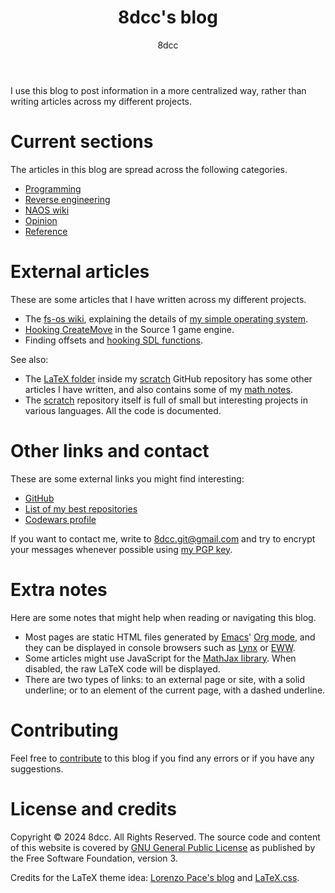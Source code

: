 #+TITLE: 8dcc's blog
#+AUTHOR: 8dcc
#+OPTIONS: toc:nil num:nil
#+STARTUP: nofold
#+HTML_HEAD: <link rel="icon" type="image/x-icon" href="img/favicon.png" />
#+HTML_HEAD: <link rel="stylesheet" type="text/css" href="css/main.css" />

I use this blog to post information in a more centralized way, rather than
writing articles across my different projects.

* Current sections
:PROPERTIES:
:CUSTOM_ID: current-sections
:END:

The articles in this blog are spread across the following categories.

- [[file:programming/index.org][Programming]]
- [[file:reversing/index.org][Reverse engineering]]
- [[file:naos/index.org][NAOS wiki]]
- [[file:opinion/index.org][Opinion]]
- [[file:reference/index.org][Reference]]

* External articles
:PROPERTIES:
:CUSTOM_ID: external-articles-and-documentations
:END:

These are some articles that I have written across my different projects.

- The [[https://github.com/fs-os/fs-os/wiki][fs-os wiki]], explaining the details of [[https://github.com/fs-os/fs-os][my simple operating system]].
- [[https://github.com/8dcc/bms-cheat/wiki/Hooking-CreateMove][Hooking CreateMove]] in the Source 1 game engine.
- Finding offsets and [[https://github.com/8dcc/tf2-cheat/wiki/Getting-SDL-offsets][hooking SDL functions]].

See also:

- The [[https://github.com/8dcc/scratch/tree/main/LaTeX][LaTeX folder]] inside my [[https://github.com/8dcc/scratch][scratch]] GitHub repository has some other articles I
  have written, and also contains some of my [[https://github.com/8dcc/scratch/blob/main/LaTeX/math/math.pdf][math notes]].
- The [[https://github.com/8dcc/scratch][scratch]] repository itself is full of small but interesting projects in
  various languages. All the code is documented.

* Other links and contact
:PROPERTIES:
:CUSTOM_ID: external-links
:END:

These are some external links you might find interesting:

- [[https://github.com/8dcc][GitHub]]
- [[https://github.com/stars/8dcc/lists/my-dope-stuff][List of my best repositories]]
- [[https://www.codewars.com/users/8dcc][Codewars profile]]

If you want to contact me, write to [[mailto:8dcc.git@gmail.com][8dcc.git@gmail.com]] and try to encrypt your
messages whenever possible using [[file:8dcc.key.asc][my PGP key]].

* Extra notes
:PROPERTIES:
:CUSTOM_ID: extra-notes
:END:

Here are some notes that might help when reading or navigating this blog.

- Most pages are static HTML files generated by [[https://www.gnu.org/software/emacs/][Emacs]]' [[https://orgmode.org/][Org mode]], and they can be
  displayed in console browsers such as [[https://lynx.invisible-island.net/][Lynx]] or [[https://www.gnu.org/software/emacs/manual/html_mono/eww.html][EWW]].
- Some articles might use JavaScript for the [[https://www.mathjax.org/][MathJax library]]. When disabled, the
  raw LaTeX code will be displayed.
- There are two types of links: to an external page or site, with a solid
  underline; or to an element of the current page, with a dashed underline.

* Contributing
:PROPERTIES:
:CUSTOM_ID: contributing
:END:

Feel free to [[https://github.com/8dcc/8dcc.github.io][contribute]] to this blog if you find any errors or if you have any
suggestions.

* License and credits
:PROPERTIES:
:CUSTOM_ID: license-and-credits
:END:

Copyright © 2024 8dcc. All Rights Reserved. The source code and content of this
website is covered by [[https://www.gnu.org/licenses/gpl-3.0.en.html][GNU General Public License]] as published by the Free
Software Foundation, version 3.

Credits for the LaTeX theme idea: [[https://mell-o-tron.github.io/][Lorenzo Pace's blog]] and [[https://github.com/vincentdoerig/latex-css][LaTeX.css]].

#+NAME: pepper
[[file:img/pepper.png]]

